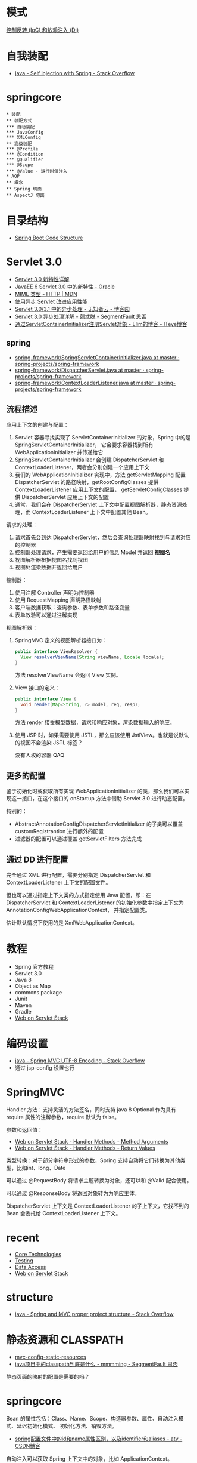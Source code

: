 * 模式
  [[https://blog.tonyseek.com/post/notes-about-ioc-and-di/][控制反转 (IoC) 和依赖注入 (DI)]]

* 自我装配
  + [[https://stackoverflow.com/questions/5152686/self-injection-with-spring][java - Self injection with Spring - Stack Overflow]]

* springcore
  #+BEGIN_SRC plantuml
    ,* 装配
    ,** 装配方式
    ,*** 自动装配
    ,*** JavaConfig
    ,*** XMLConfig
    ,** 高级装配
    ,*** @Profile
    ,*** @Condition
    ,*** @Qualifier
    ,*** @Scope
    ,*** @Value - 运行时值注入
    ,* AOP
    ,** 概念
    ,** Spring 切面
    ,** AspectJ 切面
  #+END_SRC

* 目录结构
  + [[https://www.tutorialspoint.com/spring_boot/spring_boot_code_structure.htm][Spring Boot Code Structure]]

* Servlet 3.0
  + [[https://www.ibm.com/developerworks/cn/java/j-lo-servlet30/index.html][Servlet 3.0 新特性详解]]
  + [[http://www.oracle.com/technetwork/cn/community/4-servlet-3-324302-zhs.pdf][JavaEE 6 Servlet 3.0 中的新特性 - Oracle]]
  + [[https://developer.mozilla.org/zh-CN/docs/Web/HTTP/Basics_of_HTTP/MIME_types][MIME 类型 - HTTP | MDN]]
  + [[https://www.infoq.cn/article/2013/11/use-asynchronous-servlet-improve][使用异步 Servlet 改进应用性能]]
  + [[https://www.cnblogs.com/davenkin/p/async-servlet.html][Servlet 3.0/3.1 中的异步处理 - 无知者云 - 博客园]]
  + [[https://segmentfault.com/a/1190000012318350][Servlet 3.0 异步处理详解 - 颇忒脱 - SegmentFault 思否]]
  + [[https://elim.iteye.com/blog/2426592][通过ServletContainerInitializer注册Servlet对象 - Elim的博客 - ITeye博客]]

** spring
   + [[https://github.com/spring-projects/spring-framework/blob/master/spring-web/src/main/java/org/springframework/web/SpringServletContainerInitializer.java][spring-framework/SpringServletContainerInitializer.java at master · spring-projects/spring-framework]]
   + [[https://github.com/spring-projects/spring-framework/blob/master/spring-webmvc/src/main/java/org/springframework/web/servlet/DispatcherServlet.java][spring-framework/DispatcherServlet.java at master · spring-projects/spring-framework]]
   + [[https://github.com/spring-projects/spring-framework/blob/master/spring-web/src/main/java/org/springframework/web/context/ContextLoaderListener.java][spring-framework/ContextLoaderListener.java at master · spring-projects/spring-framework]]

** 流程描述
   应用上下文的创建与配置：
   1. Servlet 容器寻找实现了 ServletContainerInitializer 的对象，Spring 中的是 SpringServletContainerInitializer，
      它会要求容器找到所有 WebApplicationInitializer 并传递给它
   2. SpringServletContainerInitializer 会创建 DispatcherServlet 和 ContextLoaderListener，两者会分别创建一个应用上下文
   3. 我们的 WebApplicationInitializer 实现中，方法 getServletMapping 配置 DispatcherServlet 的路径映射，getRootConfigClasses 提供 ContextLoaderListener 应用上下文的配置，
      getServletConfigClasses 提供 DispatcherServlet 应用上下文的配置
   4. 通常，我们会在 DispatcherServlet 上下文中配置视图解析器，静态资源处理，而 ContextLoaderListener 上下文中配置其他 Bean。

   请求的处理：
   1. 请求首先会到达 DispatcherServlet，然后会查询处理器映射找到与请求对应的控制器
   2. 控制器处理请求，产生需要返回给用户的信息 Model 并返回 *视图名*
   3. 视图解析器根据视图名找到视图
   4. 视图处渲染数据并返回给用户

   控制器：
   1. 使用注解 Controller 声明为控制器
   2. 使用 RequestMapping 声明路径映射
   3. 客户端数据获取：查询参数、表单参数和路径变量
   4. 表单效验可以通过注解实现

   视图解析器：
   1. SpringMVC 定义的视图解析器接口为：
      #+BEGIN_SRC java
        public interface ViewResolver {
          View resolverViewName(String viewName, Locale locale);
        }
      #+END_SRC

      方法 resolverViewName 会返回 View 实例。

   2. View 接口的定义：
      #+BEGIN_SRC java
        public interface View {
          void render(Map<String, ?> model, req, resp);
        }
      #+END_SRC
      
      方法 render 接受模型数据，请求和响应对象，渲染数据输入的响应。

   3. 使用 JSP 时，如果需要使用 JSTL，那么应该使用 JstlView。也就是说默认的视图不会渲染 JSTL 标签？

      没有人权的容器 QAQ

** 更多的配置
   鉴于初始化时或获取所有实现 WebApplicationInitializer 的类，那么我们可以实现这一接口，在这个接口的 onStartup 方法中借助 Servlet 3.0 进行动态配置。

   特别的：
   + AbstractAnnotationConfigDispatcherServletInitializer 的子类可以覆盖 customRegistrantion 进行额外的配置
   + 过滤器的配置可以通过覆盖 getServletFilters 方法完成

** 通过 DD 进行配置
   完全通过 XML 进行配置，需要分别指定 DispatcherServlet 和 ContextLoaderListener 上下文的配置文件。

   但也可以通过指定上下文类的方式指定使用 Java 配置，即：在 DispatcherServlet 和 ContextLoaderListener 的初始化参数中指定上下文为 AnnotationConfigWebApplicationContext，
   并指定配置类。

   估计默认情况下使用的是 XmlWebApplicationContext。

   
* 教程
  + Spring 官方教程
  + Servlet 3.0
  + Java 8
  + Object as Map
  + commons package
  + Junit
  + Maven
  + Gradle
  + [[https://docs.spring.io/spring/docs/current/spring-framework-reference/web.html][Web on Servlet Stack]]

* 编码设置
  + [[https://stackoverflow.com/questions/5928046/spring-mvc-utf-8-encoding][java - Spring MVC UTF-8 Encoding - Stack Overflow]]
  + 通过 jsp-config 设置也行

    
* SpringMVC
  Handler 方法：支持灵活的方法签名，同时支持 java 8 Optional 作为具有 require 属性的注解参数，require 默认为 false。

  参数和返回值：
  + [[https://docs.spring.io/spring/docs/current/spring-framework-reference/web.html#mvc-ann-arguments][Web on Servlet Stack - Handler Methods - Method Arguments]]
  + [[https://docs.spring.io/spring/docs/current/spring-framework-reference/web.html#mvc-ann-return-types][Web on Servlet Stack - Handler Methods - Return Values]]

  类型转换：对于部分字符串形式的参数，Spring 支持自动将它们转换为其他类型，比如int、long、Date

  可以通过 @RequestBody 将请求主题转换为对象，还可以和 @Valid 配合使用。

  可以通过 @ResponseBody 将返回对象转为为响应主体。

  DispatcherServlet 上下文是 ContextLoaderListener 的子上下文，它找不到的 Bean 会委托给 ContextLoaderListener 上下文。

* recent
  + [[https://docs.spring.io/spring-framework/docs/current/spring-framework-reference/core.html][Core Technologies]]
  + [[https://docs.spring.io/spring-framework/docs/current/spring-framework-reference/testing.html][Testing]]
  + [[https://docs.spring.io/spring-framework/docs/current/spring-framework-reference/data-access.html][Data Access]]
  + [[https://docs.spring.io/spring/docs/current/spring-framework-reference/web.html][Web on Servlet Stack]]

* structure
  + [[https://stackoverflow.com/questions/12397940/spring-and-mvc-proper-project-structure][java - Spring and MVC proper project structure - Stack Overflow]]


* 静态资源和 CLASSPATH
  + [[https://docs.spring.io/spring/docs/current/spring-framework-reference/web.html#mvc-config-static-resources][mvc-config-static-resources]]
  + [[https://segmentfault.com/a/1190000015802324][java项目中的classpath到底是什么 - mmmming - SegmentFault 思否]]

  静态页面的映射的配置是需要的吗？


* springcore
  Bean 的属性包括：Class、Name、Scope、构造器参数、属性、自动注入模式、延迟初始化模式、
  初始化方法、销毁方法。

  + [[https://blog.csdn.net/aitangyong/article/details/50629525][spring配置文件中的id和name属性区别，以及identifier和aliases - aty - CSDN博客]]

  自动注入可以获取 Spring 上下文中的对象，比如 ApplicationContext。

  ComponentScan 的 Filter：
  + [[https://docs.spring.io/spring-framework/docs/current/spring-framework-reference/core.html#beans-scanning-filters][beans-scanning-filters]]


* myblog
  + [[https://github.com/jwtk/jjwt][jwtk/jjwt: Java JWT: JSON Web Token for Java and Android]]
  + [[https://github.com/auth0/java-jwt][auth0/java-jwt: Java implementation of JSON Web Token (JWT)]]
  + [[http://www.ruanyifeng.com/blog/2017/08/elasticsearch.html][全文搜索引擎 Elasticsearch 入门教程 - 阮一峰的网络日志]]
  + [[https://juejin.im/post/5b00517cf265da0ba0636d4b][Java效率工具之Lombok - 掘金]]
  + [[https://jwt.io/][JSON Web Tokens - jwt.io]]
  + [[https://www.baeldung.com/spring-boot-devtools][Overview of Spring-Boot Dev Tools | Baeldung]]
  + [[https://juejin.im/post/5af02571f265da0b9e64fcfd#heading-39][消息队列之 RocketMQ - 掘金]]

* spring-boot
  + [[https://docs.spring.io/spring-boot/docs/current-SNAPSHOT/reference/html/documentation-overview.html#boot-documentation][Spring Boot Documentation]]
  + [[https://docs.spring.io/spring-framework/docs/current/spring-framework-reference/index.html][Spring Framework Documentation]]

* token
  + [[https://stackoverflow.com/questions/48171199/generating-one-time-only-security-tokens-from-uuid-or-hmac-jwt-hash][authentication - Generating one-time-only security tokens from UUID or HMAC/JWT/hash? - Stack Overflow]]

* documentation & Test
  + [[http://articles.kevinz.cn/2017/12/19/restdoc/][Spring Cloud构建RESTful API文档 - 星燃处 | Kriz' Blog]]
  + [[https://juejin.im/entry/5b0d7066f265da08cd0e176b][单元测试——工程师 Style 的测试方法 - 后端 - 掘金]]
  + [[https://www.jianshu.com/p/eb31911dbc7b][测试替身Test double - 简书]]
    
* 几大组件注解的区别
  + [[https://stackoverflow.com/questions/6827752/whats-the-difference-between-component-repository-service-annotations-in][java - What's the difference between @Component, @Repository & @Service annotations in Spring? - Stack Overflow]]

* 事务
  + [[https://juejin.im/post/5b00c52ef265da0b95276091][可能是最漂亮的Spring事务管理详解 - 掘金]]

* security
  security 这一块用到的东西有点多，主要有：
  + HTTP 身份验证
    - [[https://developer.mozilla.org/zh-CN/docs/Web/HTTP/Authentication][HTTP 身份验证 - HTTP | MDN]]
    - [[https://developer.mozilla.org/zh-CN/docs/Web/HTTP/Headers/Authorization][Authorization - HTTP | MDN]]
    - [[http://www.iana.org/assignments/http-authschemes/http-authschemes.xhtml][Hypertext Transfer Protocol (HTTP) Authentication Scheme Registry]]
  + 非 BASIC 验证方式
    - [[https://www.cnblogs.com/XiongMaoMengNan/p/6785155.html][OAuth 2.0: Bearer Token Usage - 熊猫猛男 - 博客园]]
  + Spring security 框架
    - [[https://juejin.im/post/58c29e0b1b69e6006bce02f4][重拾后端之Spring Boot（四）：使用JWT和Spring Security保护REST API - 掘金]]
    - [[https://www.ibm.com/developerworks/cn/web/wa-spring-security-web-application-and-fingerprint-login/index.html][Spring Security 的 Web 应用和指纹登录实践]]
  + 前端的验证
    - [[https://stackoverflow.com/questions/51506579/sending-authorization-token-bearer-through-javascript][jquery - Sending Authorization Token Bearer through Javascript - Stack Overflow]]
    #+BEGIN_SRC js
      fetch(‘https://api.twitter.com/1.1/search/tweets.json', {
            headers: {
              authorization: ‘Bearer your-access-token’
            }
           }).then(response => {
             if (response.status === 401) {
               // try getting the new access token and repeat the same request
             }
             // otherwise carry on
           })
    #+END_SRC
  + Token 的获取与生成：[[https://developer.github.com/v3/oauth_authorizations/][Authorizations | GitHub Developer Guide]]
  + realm [[https://stackoverflow.com/questions/12701085/what-is-the-realm-in-basic-authentication][http - What is the "realm" in basic authentication - Stack Overflow]]
  + 401 响应头中好像没有标准字段给出获取 Token 的位置与方法，好像需要自己设计

